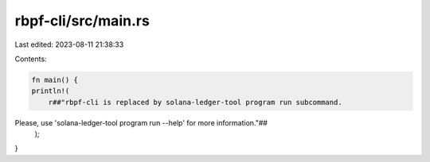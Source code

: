 rbpf-cli/src/main.rs
====================

Last edited: 2023-08-11 21:38:33

Contents:

.. code-block:: rs

    fn main() {
    println!(
        r##"rbpf-cli is replaced by solana-ledger-tool program run subcommand.
Please, use 'solana-ledger-tool program run --help' for more information."##
    );
}


